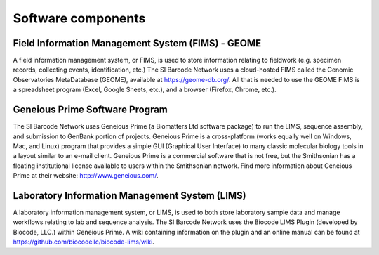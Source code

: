 .. _software-components-link:

Software components
===================

Field Information Management System (FIMS) - GEOME
-------------------------------------------------------------

A field information management system, or FIMS, is used to store information relating to fieldwork (e.g. specimen records, collecting events, identification, etc.) The SI Barcode Network uses a cloud-hosted FIMS called the Genomic Observatories MetaDatabase (GEOME), available at https://geome-db.org/. All that is needed to use the GEOME FIMS is a spreadsheet program (Excel, Google Sheets, etc.), and a browser (Firefox, Chrome, etc.).

Geneious Prime Software Program
--------------------------------

The SI Barcode Network uses Geneious Prime (a Biomatters Ltd software package) to run the LIMS, sequence assembly, and submission to GenBank portion of projects. Geneious Prime is a cross-platform (works equally well on Windows, Mac, and Linux) program that provides a simple GUI (Graphical User Interface) to many classic molecular biology tools in a layout similar to an e-mail client. Geneious Prime is a commercial software that is not free, but the Smithsonian has a floating institutional license available to users within the Smithsonian network. Find more information about Geneious Prime at their website: http://www.geneious.com/.

Laboratory Information Management System (LIMS)
-----------------------------------------------

A laboratory information management system, or LIMS, is used to both store laboratory sample data and manage workflows relating to lab and sequence analysis. The SI Barcode Network uses the Biocode LIMS Plugin (developed by Biocode, LLC.) within Geneious Prime. A wiki containing information on the plugin and an online manual can be found at https://github.com/biocodellc/biocode-lims/wiki.
